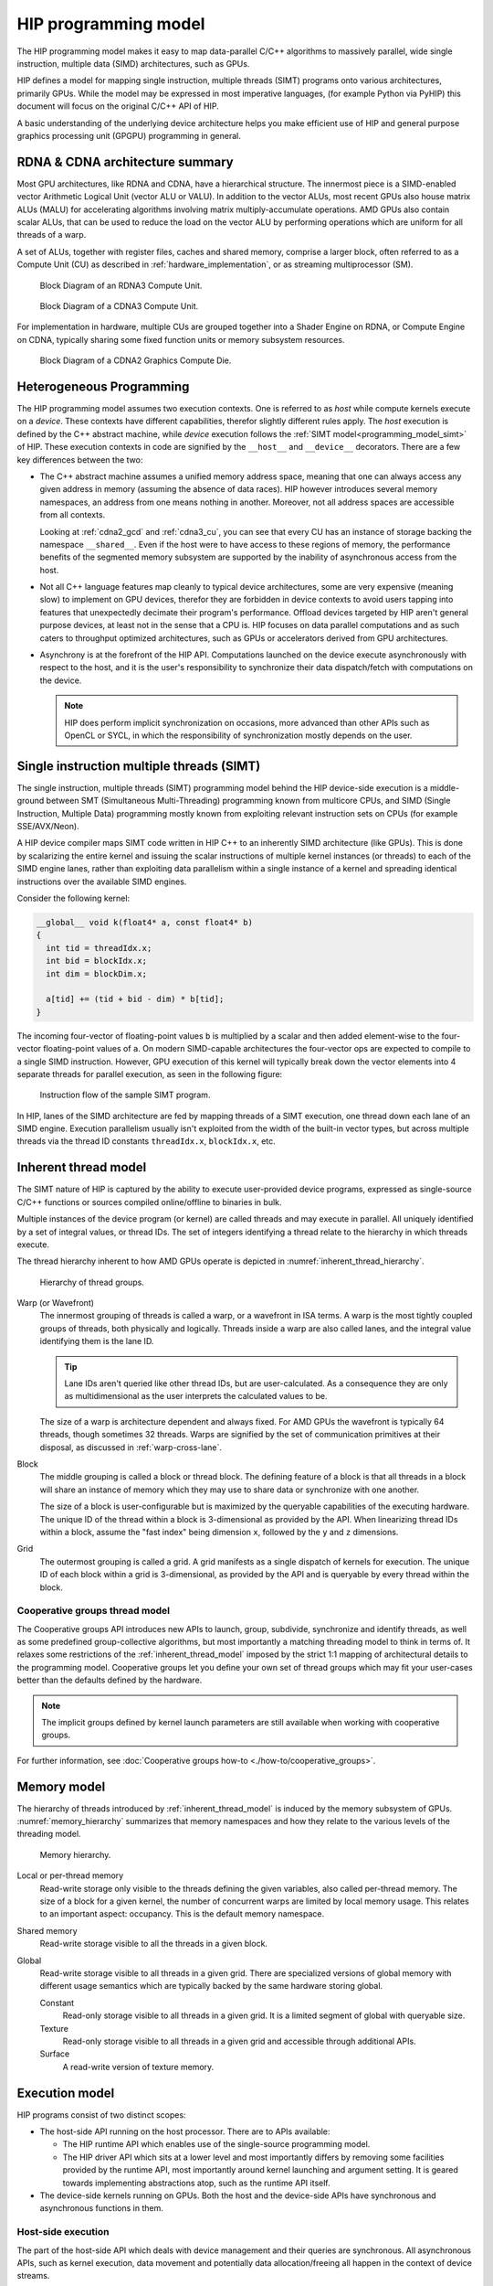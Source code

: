 .. meta::
  :description: This chapter explains the HIP programming model, the contract
                between the programmer and the compiler/runtime executing the
                code, how it maps to the hardware.
  :keywords: AMD, ROCm, HIP, CUDA, API design

*******************************************************************************
HIP programming model
*******************************************************************************

The HIP programming model makes it easy to map data-parallel C/C++ algorithms to
massively parallel, wide single instruction, multiple data (SIMD) architectures,
such as GPUs. 

HIP defines a model for mapping single instruction, multiple threads (SIMT) programs
onto various architectures, primarily GPUs. While the model may be expressed
in most imperative languages, (for example Python via PyHIP) this document will focus on
the original C/C++ API of HIP.

A basic understanding of the underlying device architecture helps you
make efficient use of HIP and general purpose graphics processing unit (GPGPU)
programming in general.

RDNA & CDNA architecture summary
================================

Most GPU architectures, like RDNA and CDNA, have a hierarchical structure.
The innermost piece is a SIMD-enabled vector Arithmetic Logical Unit (vector ALU or VALU).
In addition to the vector ALUs, most recent GPUs also house matrix ALUs (MALU) for
accelerating algorithms involving matrix multiply-accumulate operations.
AMD GPUs also contain scalar ALUs, that can be used to reduce the load on the
vector ALU by performing operations which are uniform for all threads of a warp.

A set of ALUs, together with register files, caches and shared memory, comprise
a larger block, often referred to as a Compute Unit (CU) as described in 
:ref:`hardware_implementation`, or as streaming multiprocessor (SM).

.. _rdna3_cu:

.. figure:: ../data/understand/programming_model/rdna3_cu.png
  :alt: Block diagram showing the structure of an RDNA3 Compute Unit. It
        consists of four SIMD units, each including a vector and scalar register
        file, with the corresponding scalar and vector ALUs. All four SIMDs
        share a scalar and instruction cache, as well as the shared memory. Two
        of the SIMD units each share an L0 cache.

  Block Diagram of an RDNA3 Compute Unit.

.. _cdna3_cu:

.. figure:: ../data/understand/programming_model/cdna3_cu.png
  :alt: Block diagram showing the structure of a CDNA3 compute unit. It includes
        Shader Cores, the Matrix Core Unit, a Local Data Share used for sharing
        memory between threads in a block, an L1 Cache and a Scheduler. The
        Shader Cores represent the vector ALUs and the Matrix Core Unit the
        matrix ALUs. The Local Data Share is used as the shared memory.

  Block Diagram of a CDNA3 Compute Unit.

For implementation in hardware, multiple CUs are grouped together into
a Shader Engine on RDNA, or Compute Engine on CDNA, typically sharing some fixed function units or
memory subsystem resources.

.. _cdna2_gcd:

.. figure:: ../data/understand/programming_model/cdna2_gcd.png
  :alt: Block diagram showing four Compute Engines each with 28 Compute Units
        inside. These four Compute Engines share one block of L2 Cache. Around
        them are four Memory Controllers. To the top and bottom of all these are
        eight blocks of Infinity Fabric Links. Two Video Core Next blocks sit in
        the top corners. At the very bottom spans a colored section reading
        Infinity Fabric.

  Block Diagram of a CDNA2 Graphics Compute Die.

Heterogeneous Programming
=========================

The HIP programming model assumes two execution contexts. One is referred to as
*host* while compute kernels execute on a *device*. These contexts have
different capabilities, therefor slightly different rules apply. The *host*
execution is defined by the C++ abstract machine, while *device* execution
follows the :ref:`SIMT model<programming_model_simt>` of HIP. These execution contexts in
code are signified by the ``__host__`` and ``__device__`` decorators. There are
a few key differences between the two:

* The C++ abstract machine assumes a unified memory address space, meaning that
  one can always access any given address in memory (assuming the absence of
  data races). HIP however introduces several memory namespaces, an address
  from one means nothing in another. Moreover, not all address spaces are
  accessible from all contexts.

  Looking at :ref:`cdna2_gcd` and :ref:`cdna3_cu`, you can see that
  every CU has an instance of storage backing the namespace ``__shared__``. 
  Even if the host were to have access to these regions of
  memory, the performance benefits of the segmented memory subsystem are
  supported by the inability of asynchronous access from the host.

* Not all C++ language features map cleanly to typical device architectures,
  some are very expensive (meaning slow) to implement on GPU devices, therefor
  they are forbidden in device contexts to avoid users tapping into features
  that unexpectedly decimate their program's performance. Offload devices targeted
  by HIP aren't general purpose devices, at least not in the sense that a CPU is.
  HIP focuses on data parallel computations and as such caters to throughput
  optimized architectures, such as GPUs or accelerators derived from GPU
  architectures.

* Asynchrony is at the forefront of the HIP API. Computations launched on the device
  execute asynchronously with respect to the host, and it is the user's responsibility to
  synchronize their data dispatch/fetch with computations on the device. 
  
  .. note::
    HIP does perform implicit synchronization on occasions, more advanced than other 
    APIs such as OpenCL or SYCL, in which the responsibility of synchronization mostly 
    depends on the user.

.. _programming_model_simt:

Single instruction multiple threads (SIMT)
==========================================

The single instruction, multiple threads (SIMT) programming model behind the
HIP device-side execution is a middle-ground between SMT (Simultaneous Multi-Threading)
programming known from multicore CPUs, and SIMD (Single Instruction, Multiple Data) programming
mostly known from exploiting relevant instruction sets on CPUs (for example SSE/AVX/Neon).

A HIP device compiler maps SIMT code written in HIP C++ to an inherently SIMD
architecture (like GPUs). This is done by scalarizing the entire kernel and issuing the scalar
instructions of multiple kernel instances (or threads) to each of the SIMD engine lanes, rather
than exploiting data parallelism within a single instance of a kernel and spreading
identical instructions over the available SIMD engines.

Consider the following kernel:

.. code-block:: cpp

  __global__ void k(float4* a, const float4* b)
  {
    int tid = threadIdx.x;
    int bid = blockIdx.x;
    int dim = blockDim.x;

    a[tid] += (tid + bid - dim) * b[tid];
  }

The incoming four-vector of floating-point values ``b`` is multiplied by a
scalar and then added element-wise to the four-vector floating-point values of
``a``. On modern SIMD-capable architectures the four-vector ops are expected to
compile to a single SIMD instruction. However, GPU execution of this kernel will
typically break down the vector elements into 4 separate threads for parallel execution, 
as seen in the following figure:

.. _simt:

.. figure:: ../data/understand/programming_model/simt.svg
  :alt: Image representing the instruction flow of a SIMT program. Two identical
        arrows pointing downward with blocks representing the instructions
        inside and ellipsis between the arrows. The instructions represented in
        the arrows are, from top to bottom: ADD, DIV, FMA, FMA, FMA and FMA.

  Instruction flow of the sample SIMT program.

In HIP, lanes of the SIMD architecture are fed by mapping threads of a SIMT
execution, one thread down each lane of an SIMD engine. Execution parallelism
usually isn't exploited from the width of the built-in vector types, but across multiple threads via the thread ID constants ``threadIdx.x``, ``blockIdx.x``, etc. 

.. _inherent_thread_model:

Inherent thread model
=====================

The SIMT nature of HIP is captured by the ability to execute user-provided
device programs, expressed as single-source C/C++ functions or sources compiled
online/offline to binaries in bulk.

Multiple instances of the device program (or kernel) are called threads and may
execute in parallel. All uniquely identified by a set of integral values, or thread IDs.
The set of integers identifying a thread relate to the hierarchy in which threads execute.

The thread hierarchy inherent to how AMD GPUs operate is depicted in
:numref:`inherent_thread_hierarchy`.

.. _inherent_thread_hierarchy:

.. figure:: ../data/understand/programming_model/thread_hierarchy.svg
  :alt: Diagram depicting nested rectangles of varying color. The outermost one
        titled "Grid", inside sets of uniform rectangles layered on one another
        titled "Block". Each "Block" containing sets of uniform rectangles
        layered on one another titled "Warp". Each of the "Warp" titled
        rectangles filled with downward pointing arrows inside.

  Hierarchy of thread groups.

Warp (or Wavefront)
  The innermost grouping of threads is called a warp, or a wavefront in ISA terms. A warp
  is the most tightly coupled groups of threads, both physically and logically. Threads 
  inside a warp are also called lanes, and the integral value identifying them is the lane ID. 
  
  .. tip::
    Lane IDs aren't queried like other thread IDs, but are user-calculated. As a consequence they are only as multidimensional as the user interprets the calculated values to be.

  The size of a warp is architecture dependent and always fixed. For AMD GPUs the wavefront is typically 64 threads, though sometimes 32 threads. Warps are signified by the set of communication primitives at their disposal, as discussed in :ref:`warp-cross-lane`.

.. _inherent_thread_hierarchy_block:

Block
  The middle grouping is called a block or thread block. The defining feature
  of a block is that all threads in a block will share an instance of memory
  which they may use to share data or synchronize with one another.

  The size of a block is user-configurable but is maximized by the queryable
  capabilities of the executing hardware. The unique ID of the thread within a
  block is 3-dimensional as provided by the API. When linearizing thread IDs
  within a block, assume the "fast index" being dimension ``x``, followed by
  the ``y`` and ``z`` dimensions.

.. _inherent_thread_hierarchy_grid:

Grid
  The outermost grouping is called a grid. A grid manifests as a single
  dispatch of kernels for execution. The unique ID of each block within a grid
  is 3-dimensional, as provided by the API and is queryable by every thread
  within the block.

Cooperative groups thread model
-------------------------------

The Cooperative groups API introduces new APIs to launch, group, subdivide,
synchronize and identify threads, as well as some predefined group-collective
algorithms, but most importantly a matching threading model to think in terms of.
It relaxes some restrictions of the :ref:`inherent_thread_model` imposed by the
strict 1:1 mapping of architectural details to the programming model. Cooperative
groups let you define your own set of thread groups which may fit  your user-cases
better than the defaults defined by the hardware.

.. note::
  The implicit groups defined by kernel launch parameters are still available 
  when working with cooperative groups.

For further information, see :doc:`Cooperative groups how-to <./how-to/cooperative_groups>`. 

Memory model
============

The hierarchy of threads introduced by :ref:`inherent_thread_model` is induced
by the memory subsystem of GPUs. :numref:`memory_hierarchy` summarizes that memory
namespaces and how they relate to the various levels of the threading model.

.. _memory_hierarchy:

.. figure:: ../data/understand/programming_model/memory_hierarchy.svg
  :alt: Diagram depicting nested rectangles of varying color. The outermost one
        titled "Grid", inside it are two identical rectangles titled "Block",
        inside them are ones titled "Local" with multiple "Warp" titled rectangles.
        Blocks have not just Local inside, but also rectangles titled "Shared".
        Inside the Grid is a rectangle titled "Global" with three others inside:
        "Surface", "Texture" (same color) and "Constant" (different color).

  Memory hierarchy.

Local or per-thread memory
  Read-write storage only visible to the threads defining the given variables,
  also called per-thread memory. The size of a block for a given kernel,
  the number of concurrent warps are limited by local memory usage.
  This relates to an important aspect: occupancy. This is the default memory
  namespace.

Shared memory
  Read-write storage visible to all the threads in a given block.

Global
  Read-write storage visible to all threads in a given grid. There are
  specialized versions of global memory with different usage semantics which
  are typically backed by the same hardware storing global.

  Constant
    Read-only storage visible to all threads in a given grid. It is a limited
    segment of global with queryable size.

  Texture
    Read-only storage visible to all threads in a given grid and accessible
    through additional APIs.

  Surface
    A read-write version of texture memory.

Execution model
===============

HIP programs consist of two distinct scopes:

* The host-side API running on the host processor. There are to APIs available:

  * The HIP runtime API which enables use of the single-source programming
    model.

  * The HIP driver API which sits at a lower level and most importantly differs
    by removing some facilities provided by the runtime API, most
    importantly around kernel launching and argument setting. It is geared
    towards implementing abstractions atop, such as the runtime API itself.

* The device-side kernels running on GPUs. Both the host and the device-side
  APIs have synchronous and asynchronous functions in them.

Host-side execution
-------------------

The part of the host-side API which deals with device management and their
queries are synchronous. All asynchronous APIs, such as kernel execution, data
movement and potentially data allocation/freeing all happen in the context of
device streams.

Streams are FIFO buffers of commands to execute relating to a given device.
Commands which enqueue tasks on a stream all return promptly and the command is
executed asynchronously. All side effects of a command on a stream are visible
to all subsequent commands on the same stream. Multiple streams may point to
the same device and those streams may be fed from multiple concurrent host-side
threads. Execution on multiple streams may be concurrent but isn't required to
be.

Asynchronous APIs involving a stream all return a stream event which may be
used to synchronize the execution of multiple streams. A user may enqueue a
barrier onto a stream referencing an event. The barrier will block until
the command related to the event does not complete, at which point all
side effects of the command shall be visible to commands following the barrier,
even if those side effects manifest on different devices.

Streams also support executing user-defined functions as callbacks on the host.
The stream will not launch subsequent commands until the callback completes.

Device-side execution
---------------------

The SIMT programming model behind the HIP device-side execution is a
middle-ground between SMT (Simultaneous Multi-Threading) programming known from
multicore CPUs, and SIMD (Single Instruction, Multiple Data) programming
mostly known from exploiting relevant instruction sets on CPUs (for example
SSE/AVX/Neon).

A HIP device compiler maps our SIMT code written in HIP C++ to an inherently
SIMD architecture (like GPUs) not by exploiting data parallelism within a
single instance of a kernel and spreading identical instructions over the SIMD
engines at hand, but by scalarizing the entire kernel and issuing the scalar
instructions of multiple kernel instances to each of the SIMD engine lanes.

Kernel launch
-------------

Kernels may be launched in multiple ways all with different syntaxes and
intended use-cases.

* Using the triple-chevron ``<<<...>>>`` operator on a ``__global__`` annotated
  function.

* Using ``hipLaunchKernelGGL()`` on a ``__global__`` annotated function.

  .. tip::

    This name by default is a macro expanding to triple-chevron. In cases where
    language syntax extensions are undesirable, or where launching templated
    and/or overloaded kernel functions define the
    ``HIP_TEMPLATE_KERNEL_LAUNCH`` preprocessor macro before including the HIP
    headers to turn it into a templated function.

* Using the launch APIs supporting the triple-chevron syntax directly.

  .. caution::

    These APIs are intended to be used/generated by tools such as the HIP
    compiler itself and not intended towards end-user code. Should you be
    writing a tool having to launch device code using HIP, consider using these
    over the alternatives.

